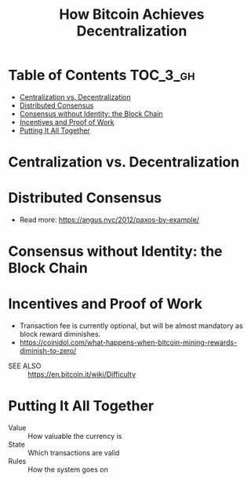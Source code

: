 #+TITLE: How Bitcoin Achieves Decentralization

* Table of Contents :TOC_3_gh:
- [[#centralization-vs-decentralization][Centralization vs. Decentralization]]
- [[#distributed-consensus][Distributed Consensus]]
- [[#consensus-without-identity-the-block-chain][Consensus without Identity: the Block Chain]]
- [[#incentives-and-proof-of-work][Incentives and Proof of Work]]
- [[#putting-it-all-together][Putting It All Together]]

* Centralization vs. Decentralization
[[file:img/screenshot_2017-10-15_17-17-51.png]]

[[file:img/screenshot_2017-10-15_17-17-38.png]]

[[file:img/screenshot_2017-10-15_17-20-31.png]]
* Distributed Consensus
[[file:img/screenshot_2017-10-15_17-44-30.png]]

[[file:img/screenshot_2017-10-15_17-46-50.png]]

[[file:img/screenshot_2017-10-15_17-47-28.png]]

[[file:img/screenshot_2017-10-15_17-47-55.png]]

[[file:img/screenshot_2017-10-15_17-48-27.png]]

[[file:img/screenshot_2017-10-15_17-48-53.png]]

[[file:img/screenshot_2017-10-15_17-49-01.png]]

[[file:img/screenshot_2017-10-15_17-49-44.png]]

[[file:img/screenshot_2017-10-15_17-51-52.png]]

- Read more: https://angus.nyc/2012/paxos-by-example/
[[file:img/screenshot_2017-10-15_17-52-07.png]]


[[file:img/screenshot_2017-10-15_17-52-58.png]]

[[file:img/screenshot_2017-10-15_17-53-17.png]]

[[file:img/screenshot_2017-10-15_17-53-33.png]]
* Consensus without Identity: the Block Chain
[[file:img/screenshot_2017-10-16_01-29-14.png]]

[[file:img/screenshot_2017-10-16_01-29-27.png]]

[[file:img/screenshot_2017-10-16_01-29-47.png]]

[[file:img/screenshot_2017-10-16_01-30-33.png]]

[[file:img/screenshot_2017-10-16_01-30-50.png]]

[[file:img/screenshot_2017-10-16_01-31-56.png]]

[[file:img/screenshot_2017-10-16_01-32-11.png]]

[[file:img/screenshot_2017-10-16_01-32-34.png]]

[[file:img/screenshot_2017-10-16_01-33-00.png]]
* Incentives and Proof of Work
[[file:img/screenshot_2017-10-16_08-17-45.png]]

[[file:img/screenshot_2017-10-16_08-18-16.png]]

[[file:img/screenshot_2017-10-16_08-18-34.png]]

[[file:img/screenshot_2017-10-16_08-22-50.png]]

- Transaction fee is currently optional, but will be almost mandatory as block reward diminishes.
- https://coinidol.com/what-happens-when-bitcoin-mining-rewards-diminish-to-zero/

[[file:img/screenshot_2017-10-16_08-24-33.png]]

[[file:img/screenshot_2017-10-16_08-24-50.png]]

[[file:img/screenshot_2017-10-16_08-25-44.png]]

[[file:img/screenshot_2017-10-16_08-26-55.png]]

[[file:img/screenshot_2017-10-16_08-26-33.png]]

[[file:img/screenshot_2017-10-16_08-28-54.png]]

[[file:img/screenshot_2017-10-16_08-29-17.png]]

[[file:img/screenshot_2017-10-16_08-29-32.png]]

- SEE ALSO :: https://en.bitcoin.it/wiki/Difficulty

* Putting It All Together
[[file:img/screenshot_2017-10-16_08-30-50.png]]

[[file:img/screenshot_2017-10-16_08-31-16.png]]

[[file:img/screenshot_2017-10-16_08-31-38.png]]

- Value :: How valuable the currency is
- State :: Which transactions are valid
- Rules :: How the system goes on

[[file:img/screenshot_2017-10-16_08-33-40.png]]

[[file:img/screenshot_2017-10-16_08-34-29.png]]

[[file:img/screenshot_2017-10-16_08-35-37.png]]
